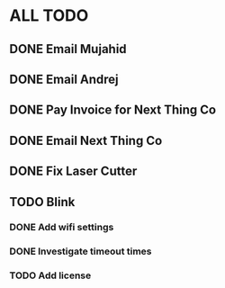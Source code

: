* ALL TODO

** DONE Email Mujahid

** DONE Email Andrej

** DONE Pay Invoice for Next Thing Co

** DONE Email Next Thing Co

** DONE Fix Laser Cutter

** TODO Blink

*** DONE Add wifi settings

*** DONE Investigate timeout times

*** TODO Add license

